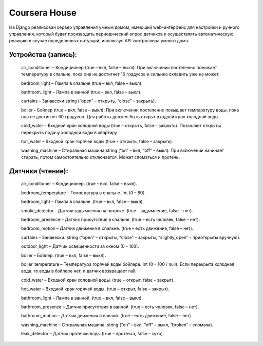 Coursera House
==============

На Django реализован сервер управления умным домом, имеющий web-интерфейс для настройки и ручного управления, который будет производить периодический опрос датчиков и осуществлять автоматическую реакцию в случае определенных ситуаций, используя API контроллера умного дома.

Устройства (запись): 
------

    air_conditioner – Кондиционер (true – вкл, false – выкл). При включении постепенно понижает температуру в спальне, пока она не достигнет 16 градусов и сильнее охладить уже не может.
    
    bedroom_light – Лампа в спальне (true – вкл, false – выкл).
    
    bathroom_light – Лампа в ванной (true – вкл, false – выкл).
    
    curtains – Занавески string (“open” – открыть, “close” – закрыть).
    
    boiler – Бойлер (true – вкл, false – выкл). При включении постепенно повышает температуру воды, пока она не достигнет 90 градусов. Для работы должен быть открыт входной кран холодной воды.
    
    cold_water – Входной кран холодной воды (true – открыть, false – закрыть). Позволяет открыть/перекрыть подачу холодной воды в квартиру
    
    hot_water – Входной кран горячей воды (true – открыть, false – закрыть).
    
    washing_machine – Стиральная машина string (“on” – вкл, “off” – выкл). При включении начинает стирать, потом самостоятельно отключается. Может сломаться и протечь.

Датчики (чтение):
------

    air_conditioner –  Кондиционер. (true – вкл, false – выкл).
    
    bedroom_temperature –  Температура в спальне. Int (0 – 80).
    
    bedroom_light –  Лампа в спальне. (true – вкл, false – выкл).
    
    smoke_detector –  Датчик задымления на потолке. (true – задымление, false – нет).
    
    bedroom_presence –  Датчик присутствия в спальне. (true – есть человек, false – нет).
    
    bedroom_motion –  Датчик движения в спальне. (true – есть движение, false – нет).
    
    curtains –  Занавески. string (“open” – открыты, “close” – закрыты, “slightly_open” – приоткрыты вручную).
    
    outdoor_light –  Датчик освещенности за окном (0 – 100).
    
    boiler –  Бойлер. (true – вкл, false – выкл).
    
    boiler_temperature –  Температура горячей воды бойлере. Int (0 – 100 / null). Если перекрыта холодная вода, то воды в бойлере нет, и датчик возвращает null.
    
    cold_water –  Входной кран холодной воды. (true – открыт, false – закрыт).
    
    hot_water –  Входной кран горячей воды. (true – открыт, false – закрыт).
    
    bathroom_light –  Лампа в ванной. (true – вкл, false – выкл).
    
    bathroom_presence –  Датчик присутствия в ванной. (true – есть человек, false – нет).
    
    bathroom_motion –  Датчик движения в ванной. (true – есть движение, false – нет)
    
    washing_machine –  Стиральная машина. string (“on” – вкл, “off” – выкл, “broken” – сломана).
    
    leak_detector –  Датчик протечки воды (true – протечка, false – сухо).
